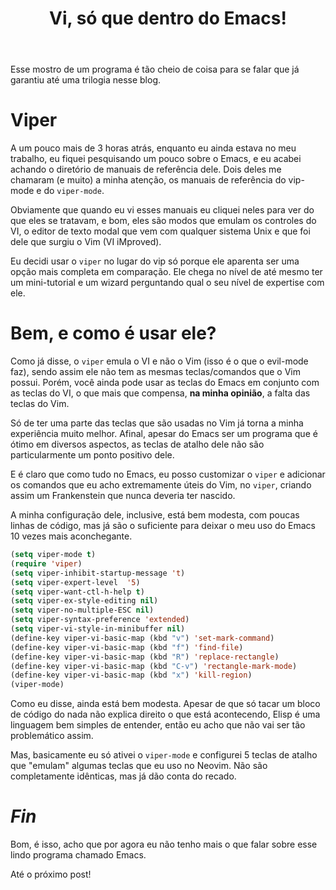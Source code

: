 #+TITLE: Vi, só que dentro do Emacs!

Esse mostro de um programa é tão cheio de coisa para se falar que já garantiu até uma trilogia nesse blog.

* Viper

A um pouco mais de 3 horas atrás, enquanto eu ainda estava no meu trabalho, eu fiquei pesquisando um pouco sobre o Emacs, e eu acabei achando o diretório de manuais de referência dele. Dois deles me chamaram (e muito) a minha atenção, os manuais de referência do vip-mode e do =viper-mode=.

Obviamente que quando eu vi esses manuais eu cliquei neles para ver do que eles se tratavam, e bom, eles são modos que emulam os controles do VI, o editor de texto modal que vem com qualquer sistema Unix e que foi dele que surgiu o Vim (VI iMproved).

Eu decidi usar o =viper= no lugar do vip só porque ele aparenta ser uma opção mais completa em comparação. Ele chega no nível de até mesmo ter um mini-tutorial e um wizard perguntando qual o seu nível de expertise com ele.

* Bem, e como é usar ele?

Como já disse, o =viper= emula o VI e não o Vim (isso é o que o evil-mode faz), sendo assim ele não tem as mesmas teclas/comandos que o Vim possui. Porém, você ainda pode usar as teclas do Emacs em conjunto com as teclas do VI, o que mais que compensa, *na minha opinião*, a falta das teclas do Vim.

Só de ter uma parte das teclas que são usadas no Vim já torna a minha experiência muito melhor. Afinal, apesar do Emacs ser um programa que é ótimo em diversos aspectos, as teclas de atalho dele não são particularmente um ponto positivo dele.

E é claro que como tudo no Emacs, eu posso customizar o =viper= e adicionar os comandos que eu acho extremamente úteis do Vim, no =viper=, criando assim um Frankenstein que nunca deveria ter nascido.

A minha configuração dele, inclusive, está bem modesta, com poucas linhas de código, mas já são o suficiente para deixar o meu uso do Emacs 10 vezes mais aconchegante.

#+begin_src emacs-lisp
(setq viper-mode t)
(require 'viper)
(setq viper-inhibit-startup-message 't)
(setq viper-expert-level  '5)
(setq viper-want-ctl-h-help t)
(setq viper-ex-style-editing nil)
(setq viper-no-multiple-ESC nil)
(setq viper-syntax-preference 'extended)
(setq viper-vi-style-in-minibuffer nil)
(define-key viper-vi-basic-map (kbd "v") 'set-mark-command)
(define-key viper-vi-basic-map (kbd "f") 'find-file)
(define-key viper-vi-basic-map (kbd "R") 'replace-rectangle)
(define-key viper-vi-basic-map (kbd "C-v") 'rectangle-mark-mode)
(define-key viper-vi-basic-map (kbd "x") 'kill-region)
(viper-mode)
#+end_src

Como eu disse, ainda está bem modesta. Apesar de que só tacar um bloco de código do nada não explica direito o que está acontecendo, Elisp é uma linguagem bem simples de entender, então eu acho que não vai ser tão problemático assim.

Mas, basicamente eu só ativei o =viper-mode= e configurei 5 teclas de atalho que "emulam" algumas teclas que eu uso no Neovim. Não são completamente idênticas, mas já dão conta do recado.

* /Fin/

Bom, é isso, acho que por agora eu não tenho mais o que falar sobre esse lindo programa chamado Emacs.

Até o próximo post!

